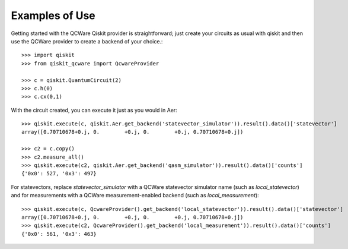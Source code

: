 Examples of Use
===============

Getting started with the QCWare Qiskit provider is straightforward;
just create your circuits as usual with qiskit and then use
the QCWare provider to create a backend of your choice.::

  >>> import qiskit
  >>> from qiskit_qcware import QcwareProvider

  >>> c = qiskit.QuantumCircuit(2)
  >>> c.h(0)
  >>> c.cx(0,1)

With the circuit created, you can execute it just as you would in Aer::

  >>> qiskit.execute(c, qiskit.Aer.get_backend('statevector_simulator')).result().data()['statevector']
  array([0.70710678+0.j, 0.        +0.j, 0.        +0.j, 0.70710678+0.j])

  >>> c2 = c.copy()
  >>> c2.measure_all()
  >>> qiskit.execute(c2, qiskit.Aer.get_backend('qasm_simulator')).result().data()['counts']
  {'0x0': 527, '0x3': 497}

For statevectors, replace `statevector_simulator` with a QCWare statevector simulator name
(such as `local_statevector`) and for measurements with a QCWare measurement-enabled
backend (such as `local_measurement`)::

  >>> qiskit.execute(c, QcwareProvider().get_backend('local_statevector')).result().data()['statevector']
  array([0.70710678+0.j, 0.        +0.j, 0.        +0.j, 0.70710678+0.j])
  >>> qiskit.execute(c2, QcwareProvider().get_backend('local_measurement')).result().data()['counts']
  {'0x0': 561, '0x3': 463}
